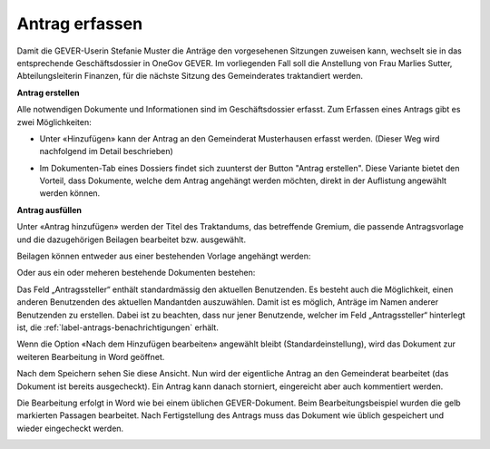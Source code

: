 Antrag erfassen
---------------

Damit die GEVER-Userin Stefanie Muster die Anträge den vorgesehenen Sitzungen
zuweisen kann, wechselt sie in das entsprechende Geschäftsdossier in OneGov
GEVER. Im vorliegenden Fall soll die Anstellung von Frau Marlies Sutter,
Abteilungsleiterin Finanzen, für die nächste Sitzung des Gemeinderates
traktandiert werden.

**Antrag erstellen**

Alle notwendigen Dokumente und Informationen sind im Geschäftsdossier erfasst.
Zum Erfassen eines Antrags gibt es zwei Möglichkeiten:

-   Unter «Hinzufügen» kann der Antrag an den Gemeinderat Musterhausen erfasst
    werden. (Dieser Weg wird nachfolgend im Detail beschrieben)

|img-spvupdate-8|

-   Im Dokumenten-Tab eines Dossiers findet sich zuunterst der Button
    "Antrag erstellen". Diese Variante bietet den Vorteil, dass Dokumente,
    welche dem Antrag angehängt werden möchten, direkt in der Auflistung
    angewählt werden können.

|img-spvupdate-41|

**Antrag ausfüllen**

Unter «Antrag hinzufügen» werden der Titel des Traktandums, das betreffende
Gremium, die passende Antragsvorlage und die dazugehörigen Beilagen bearbeitet
bzw. ausgewählt.

Beilagen können entweder aus einer bestehenden Vorlage angehängt
werden:

|img-spvupdate-9|

Oder aus ein oder meheren bestehende Dokumenten bestehen:

|img-spvupdate-42|

|img-spvupdate-10|

Das Feld „Antragssteller“ enthält standardmässig den aktuellen Benutzenden.
Es besteht auch die Möglichkeit, einen anderen Benutzenden des aktuellen
Mandantden auszuwählen. Damit ist es möglich, Anträge im Namen anderer
Benutzenden zu erstellen. Dabei ist zu beachten, dass nur jener Benutzende,
welcher im Feld „Antragssteller“ hinterlegt ist, die :ref:`label-antrags-benachrichtigungen` erhält.

Wenn die Option «Nach dem Hinzufügen bearbeiten» angewählt bleibt
(Standardeinstellung), wird das Dokument zur weiteren Bearbeitung in Word
geöffnet.

|img-spvupdate-11|

Nach dem Speichern sehen Sie diese Ansicht. Nun wird der eigentliche Antrag
an den Gemeinderat bearbeitet (das Dokument ist bereits ausgecheckt). Ein Antrag
kann danach storniert, eingereicht aber auch kommentiert werden.

|img-spvupdate-12|

Die Bearbeitung erfolgt in Word wie bei einem üblichen GEVER-Dokument. Beim
Bearbeitungsbeispiel wurden die gelb markierten Passagen bearbeitet. Nach
Fertigstellung des Antrags muss das Dokument wie üblich gespeichert und wieder
eingecheckt werden.

|img-spvupdate-13|
|img-spvupdate-14|


.. |img-spvupdate-8| image:: ../img/media/img-spvupdate-8.png
.. |img-spvupdate-9| image:: ../img/media/img-spvupdate-9.png
.. |img-spvupdate-10| image:: ../img/media/img-spvupdate-10.png
.. |img-spvupdate-11| image:: ../img/media/img-spvupdate-11.png
.. |img-spvupdate-12| image:: ../img/media/img-spvupdate-12.png
.. |img-spvupdate-13| image:: ../img/media/img-spvupdate-13.png
.. |img-spvupdate-14| image:: ../img/media/img-spvupdate-14.png
.. |img-spvupdate-41| image:: ../img/media/img-spvupdate-41.png
.. |img-spvupdate-42| image:: ../img/media/img-spvupdate-42.png
